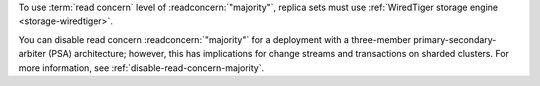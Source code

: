 To use :term:`read concern` level of :readconcern:`"majority"`, replica
sets must use :ref:`WiredTiger storage engine <storage-wiredtiger>`.

You can disable read concern :readconcern:`"majority"` for a deployment
with a three-member primary-secondary-arbiter (PSA) architecture;
however, this has implications for change streams and transactions on
sharded clusters. For more information, see
:ref:`disable-read-concern-majority`.
